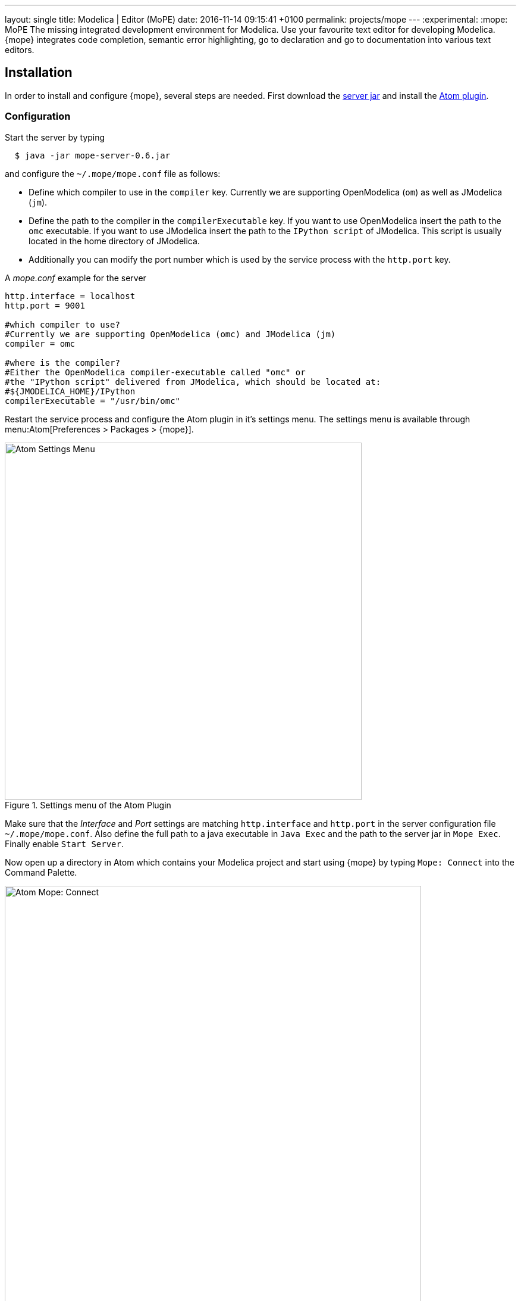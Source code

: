 ---
layout: single
title: Modelica | Editor (MoPE)
date:   2016-11-14 09:15:41 +0100
permalink: projects/mope
---
:experimental:
:mope: MoPE
The missing integrated development environment for Modelica. Use your favourite
text editor for developing Modelica. {mope} integrates code completion, semantic
error highlighting, go to declaration and go to documentation into various
text editors.

== Installation
In order to install and configure {mope}, several steps are needed.
First download the
https://github.com/THM-MoTE/mope-server/releases/download/v0.6/mope-server-0.6.jar[server jar]
and install the https://atom.io/packages/mope[Atom plugin].

=== Configuration
Start the server by typing
[source]
----
  $ java -jar mope-server-0.6.jar
----

and configure the `~/.mope/mope.conf` file as follows:

* Define which compiler to use in the `compiler` key. Currently we are supporting
  OpenModelica (`om`) as well as JModelica (`jm`).
* Define the path to the compiler in the `compilerExecutable` key. If you want to
  use OpenModelica insert the path to the `omc` executable. If you want to use
  JModelica insert the path to the `IPython script` of JModelica. This script is
  usually located in the home directory of JModelica.
* Additionally you can modify the port number which is used by the service process
  with the `http.port` key.

[source]
.A _mope.conf_ example for the server
----
http.interface = localhost
http.port = 9001

#which compiler to use?
#Currently we are supporting OpenModelica (omc) and JModelica (jm)
compiler = omc

#where is the compiler?
#Either the OpenModelica compiler-executable called "omc" or
#the "IPython script" delivered from JModelica, which should be located at:
#${JMODELICA_HOME}/IPython
compilerExecutable = "/usr/bin/omc"
----

Restart the service process and configure the Atom plugin in it's settings menu.
The settings menu is available through menu:Atom[Preferences > Packages > {mope}].

.Settings menu of the Atom Plugin
image::mope/settings-menu.png[Atom Settings Menu, 600]

Make sure that the __Interface__ and __Port__ settings are matching `http.interface` and `http.port`
in the server configuration file `~/.mope/mope.conf`. Also define the full path to a
java executable in `Java Exec` and the path to the server jar in `Mope Exec`.
Finally enable `Start Server`.

Now open up a directory in Atom which contains your Modelica project and start
using {mope} by typing `Mope: Connect` into the Command Palette.

.Connecting Atom to the server
image::mope/connect-cmd.png[Atom Mope: Connect, 700]
